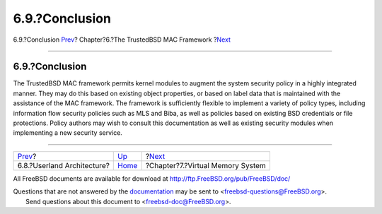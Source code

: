 ===============
6.9.?Conclusion
===============

.. raw:: html

   <div class="navheader">

6.9.?Conclusion
`Prev <mac-userland-arch.html>`__?
Chapter?6.?The TrustedBSD MAC Framework
?\ `Next <vm.html>`__

--------------

.. raw:: html

   </div>

.. raw:: html

   <div class="sect1">

.. raw:: html

   <div class="titlepage" xmlns="">

.. raw:: html

   <div>

.. raw:: html

   <div>

6.9.?Conclusion
---------------

.. raw:: html

   </div>

.. raw:: html

   </div>

.. raw:: html

   </div>

The TrustedBSD MAC framework permits kernel modules to augment the
system security policy in a highly integrated manner. They may do this
based on existing object properties, or based on label data that is
maintained with the assistance of the MAC framework. The framework is
sufficiently flexible to implement a variety of policy types, including
information flow security policies such as MLS and Biba, as well as
policies based on existing BSD credentials or file protections. Policy
authors may wish to consult this documentation as well as existing
security modules when implementing a new security service.

.. raw:: html

   </div>

.. raw:: html

   <div class="navfooter">

--------------

+--------------------------------------+-------------------------+-------------------------------------+
| `Prev <mac-userland-arch.html>`__?   | `Up <mac.html>`__       | ?\ `Next <vm.html>`__               |
+--------------------------------------+-------------------------+-------------------------------------+
| 6.8.?Userland Architecture?          | `Home <index.html>`__   | ?Chapter?7.?Virtual Memory System   |
+--------------------------------------+-------------------------+-------------------------------------+

.. raw:: html

   </div>

All FreeBSD documents are available for download at
http://ftp.FreeBSD.org/pub/FreeBSD/doc/

| Questions that are not answered by the
  `documentation <http://www.FreeBSD.org/docs.html>`__ may be sent to
  <freebsd-questions@FreeBSD.org\ >.
|  Send questions about this document to <freebsd-doc@FreeBSD.org\ >.
